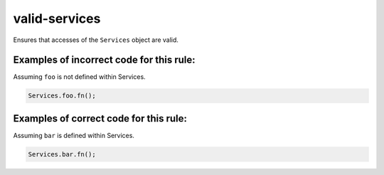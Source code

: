 valid-services
==============

Ensures that accesses of the ``Services`` object are valid.

Examples of incorrect code for this rule:
-----------------------------------------

Assuming ``foo`` is not defined within Services.

.. code-block:: js

    Services.foo.fn();

Examples of correct code for this rule:
---------------------------------------

Assuming ``bar`` is defined within Services.

.. code-block:: js

    Services.bar.fn();
